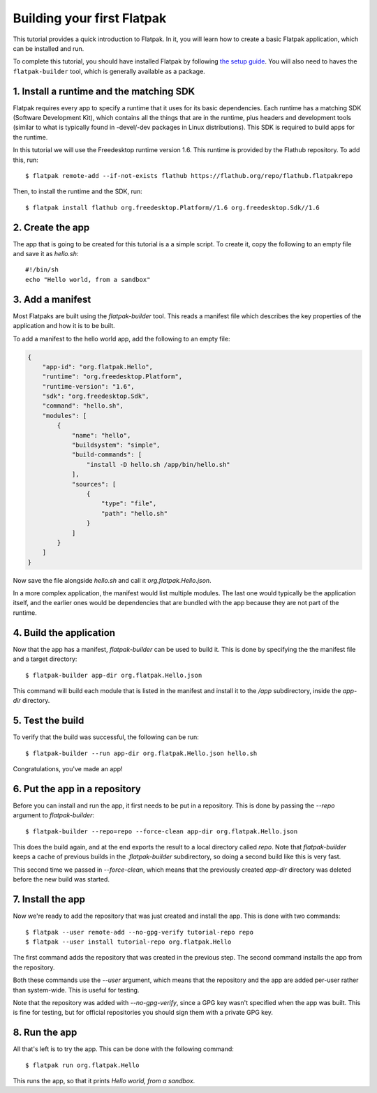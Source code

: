 Building your first Flatpak
===========================

This tutorial provides a quick introduction to Flatpak. In it, you will learn
how to create a basic Flatpak application, which can be installed and run.

To complete this tutorial, you should have installed Flatpak by following
`the setup guide <https://flatpak.org/getting.html>`_. You will also need to
haves the ``flatpak-builder`` tool, which is generally available as a package.

1. Install a runtime and the matching SDK
-----------------------------------------

Flatpak requires every app to specify a runtime that it uses for its basic
dependencies. Each runtime has a matching SDK (Software Development Kit), which
contains all the things that are in the runtime, plus headers and development
tools (similar to what is typically found in -devel/-dev packages in Linux
distributions). This SDK is required to build apps for the runtime.

In this tutorial we will use the Freedesktop runtime version 1.6. This runtime
is provided by the Flathub repository. To add this, run::

  $ flatpak remote-add --if-not-exists flathub https://flathub.org/repo/flathub.flatpakrepo

Then, to install the runtime and the SDK, run::

  $ flatpak install flathub org.freedesktop.Platform//1.6 org.freedesktop.Sdk//1.6

2. Create the app
-----------------

The app that is going to be created for this tutorial is a a simple script. To
create it, copy the following to an empty file and save it as `hello.sh`::

  #!/bin/sh
  echo "Hello world, from a sandbox"

3. Add a manifest
-----------------

Most Flatpaks are built using the `flatpak-builder` tool. This reads a manifest
file which describes the key properties of the application and how it is to be
built.

To add a manifest to the hello world app, add the following to an empty file:

.. code-block:: json

  {
      "app-id": "org.flatpak.Hello",
      "runtime": "org.freedesktop.Platform",
      "runtime-version": "1.6",
      "sdk": "org.freedesktop.Sdk",
      "command": "hello.sh",
      "modules": [
          {
              "name": "hello",
              "buildsystem": "simple",
              "build-commands": [
                  "install -D hello.sh /app/bin/hello.sh"
              ],
              "sources": [
                  {
                      "type": "file",
                      "path": "hello.sh"
                  }
              ]
          }
      ]
  }

Now save the file alongside `hello.sh` and call it `org.flatpak.Hello.json`.

In a more complex application, the manifest would list multiple modules. The
last one would typically be the application itself, and the earlier ones would
be dependencies that are bundled with the app because they are not part of the
runtime.

4. Build the application
------------------------

Now that the app has a manifest, `flatpak-builder` can be used to build it.
This is done by specifying the the manifest file and a target directory::

  $ flatpak-builder app-dir org.flatpak.Hello.json

This command will build each module that is listed in the manifest and install
it to the `/app` subdirectory, inside the `app-dir` directory.

5. Test the build
-----------------

To verify that the build was successful, the following can be run::

  $ flatpak-builder --run app-dir org.flatpak.Hello.json hello.sh

Congratulations, you've made an app!

6. Put the app in a repository
------------------------------

Before you can install and run the app, it first needs to be put in a
repository. This is done by passing the `--repo` argument to `flatpak-builder`::

 $ flatpak-builder --repo=repo --force-clean app-dir org.flatpak.Hello.json

This does the build again, and at the end exports the result to a local
directory called `repo`. Note that `flatpak-builder` keeps a cache of previous
builds in the `.flatpak-builder` subdirectory, so doing a second build like
this is very fast.

This second time we passed in `--force-clean`, which means that the previously
created `app-dir` directory was deleted before the new build was started.

7. Install the app
------------------

Now we're ready to add the repository that was just created and install the
app. This is done with two commands::

  $ flatpak --user remote-add --no-gpg-verify tutorial-repo repo
  $ flatpak --user install tutorial-repo org.flatpak.Hello

The first command adds the repository that was created in the previous step.
The second command installs the app from the repository.

Both these commands use the `--user` argument, which means that the repository
and the app are added per-user rather than system-wide. This is useful for testing.

Note that the repository was added with `--no-gpg-verify`, since a GPG key
wasn't specified when the app was built. This is fine for testing, but for
official repositories you should sign them with a private GPG key.

8. Run the app
--------------

All that's left is to try the app. This can be done with the following command::

  $ flatpak run org.flatpak.Hello

This runs the app, so that it prints `Hello world, from a sandbox`.

